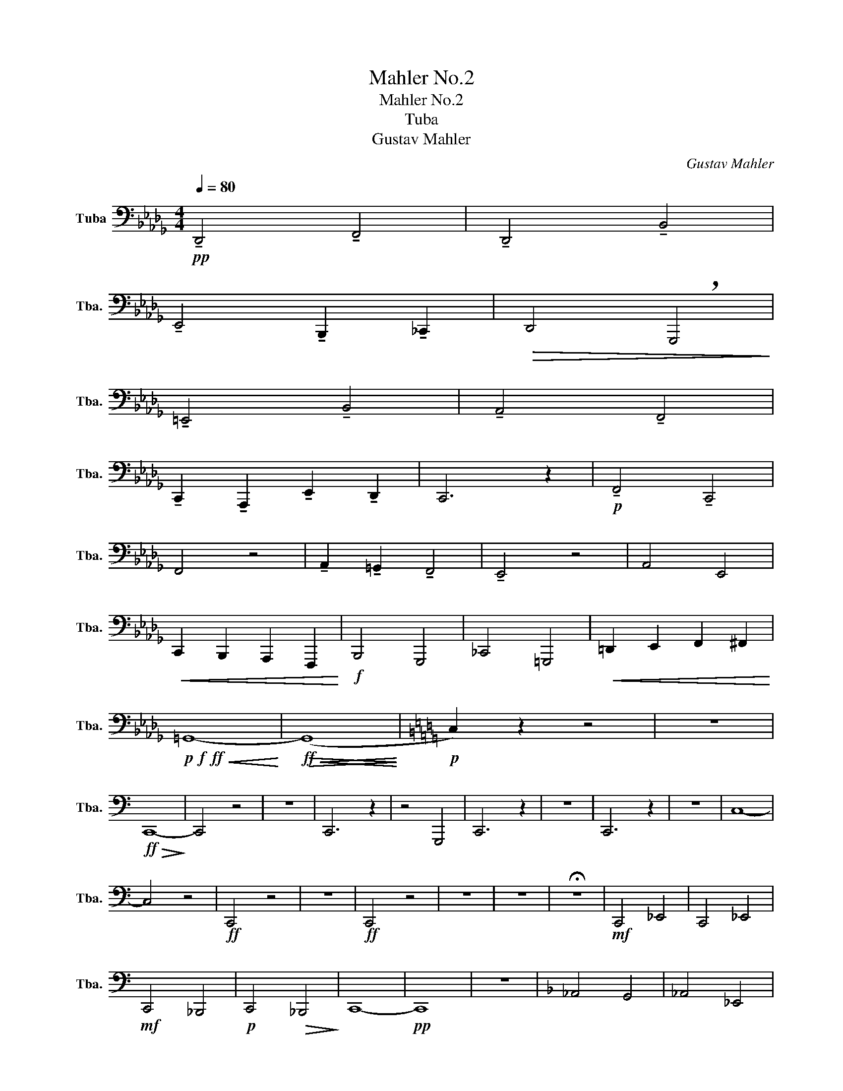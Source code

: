 X:1
T:Mahler No.2
T:Mahler No.2 
T:Tuba
T:Gustav Mahler
C:Gustav Mahler
L:1/8
Q:1/4=80
M:4/4
K:Db
V:1 bass nm="Tuba" snm="Tba."
V:1
!pp! !tenuto!D,,4 !tenuto!F,,4 | !tenuto!D,,4 !tenuto!B,,4 | %2
 !tenuto!E,,4 !tenuto!B,,,2 !tenuto!_C,,2 |!>(! D,,4 !breath!G,,,4!>)! | %4
 !tenuto!=E,,4 !tenuto!B,,4 | !tenuto!A,,4 !tenuto!F,,4 | %6
 !tenuto!C,,2 !tenuto!A,,,2 !tenuto!E,,2 !tenuto!D,,2 | C,,6 z2 |!p! !tenuto!F,,4 !tenuto!C,,4 | %9
 F,,4 z4 | !tenuto!A,,2 !tenuto!=G,,2 !tenuto!F,,4 | !tenuto!E,,4 z4 | A,,4 E,,4 | %13
!<(! C,,2 B,,,2 A,,,2 F,,,2!<)! |!f! B,,,4 G,,,4 | _C,,4 =G,,,4 |!<(! =D,,2 E,,2 F,,2 ^F,,2!<)! | %17
!p!!f!!ff!!<(! =G,,8-!<)! |!ff!!<(!!>(! (G,,8!<)!!>)! |[K:C]!p! C,2) z2 z4 | z8 | %21
!ff!!>(! C,,8-!>)! | C,,4 z4 | z8 | C,,6 z2 | z4 G,,,4 | C,,6 z2 | z8 | C,,6 z2 | z8 | C,8- | %31
 C,4 z4 |!ff! C,,4 z4 | z8 |!ff! C,,4 z4 | z8 | z8 | !fermata!z8 |!mf! C,,4 _E,,4 | C,,4 _E,,4 | %40
!mf! C,,4 _B,,,4 |!p! C,,4!>(! _B,,,4!>)! | C,,8- |!pp! C,,8 | z8 |[K:F] _A,,4 G,,4 | _A,,4 _E,,4 | %47
 z8 | z8 |!ff!!>(! ^C,,8-!>)! | C,,8 |!<(! ^C,,8-!<)! | C,,8 |[K:Ab] z8 | z8 | z8 | z8 | z8 | z8 | %59
 z8 | z8 |!f! F,,4 C,,4 | F,,4 z4 | D,4 _G,,4 | D,4 z4 | %65
!ff! B,,!p! z/ =A,,/ G,, z/ F,,/ E,, z/ =D,,/ C,, z/ B,,,/ | %66
 =D, z/ C,/ B,, z/ =A,,/ G,, z/ F,,/ G,, z/ A,,/ | B,, z z2 z4 | z8 | %69
 =D,, z/ F,,/ B,, z/ =A,,/ G,, z/ F,,/ E,, z/ D,,/ | %70
 E,, z/ B,,/ E, z/ =D,/ C, z/ B,,/ A,, z/ _G,,/ | F,, z z2 z4 | z8 |!f! E,,2 _G,,2 _C,,2 _F,,2 | %74
!fff! F,,,8- | F,,,8 | F,,,8- | F,,,8 | F,,,8- | F,,,8- | F,,,8- | F,,,8 | F,,,8- | F,,,8- | %84
 F,,,8 | F,,,8- | F,,,8 | z8 | !fermata!z8 |[M:2/2][Q:1/2=90]"^\n"!ff! z4 z2 =B,,,C,, | %90
 D,,4- D,,C,,=B,,,C,, | A,,,2 F,,,2 z2 =B,,,C,, | (D,,3 C,,) =B,,,C,,F,,A,, | C,4- C,A,,B,,C, | %94
 D,2 z2 z4 | z4 z2 A,,2 | D,4- D,C,B,,C, | D,2 G,,2 z2 G,,2 | D,4- D,C,B,,C, | ^C,2 =D,2 z2 C,D, | %100
 ^D,2 =E,2 z2 A,,D, | ^D,2 =E,2 z2 G,,E, | F,4- F,=E,=D,E, | F,2 C,2 z2 =E,F, | %104
[Q:1/2=104]"^\n" _G,4- G,F,=E,F, | ._G,2 .C,2 z2 .G,2 | .C,2 z2 ._G,2 .C,2 | z2 ._G,2 .C,2 z2 | %108
!fff! !^!_G,4 .C,2 z2 | !^!_G,4 .C,2 z2 | _G,8- | (3:2:2G,4 .F,2 (3.=E,2 ._E,2 .=D,2 | %112
 .^C,2 .^C,,2 z4 | z8 |!ff! ^C,,8- | C,,8- | C,,8- | C,,8- | C,,8- | C,,8- | C,,8- | C,,8 | z8 |] %123

